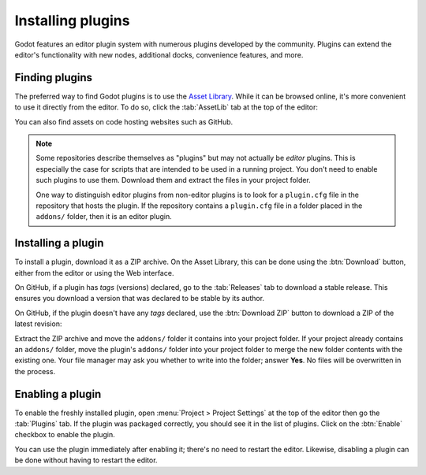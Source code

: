 .. _doc_installing_plugins:

Installing plugins
==================

Godot features an editor plugin system with numerous plugins developed by the
community. Plugins can extend the editor's functionality with new nodes,
additional docks, convenience features, and more.

Finding plugins
~~~~~~~~~~~~~~~

The preferred way to find Godot plugins is to use the
`Asset Library <https://godotengine.org/asset-library/>`_. While it can be
browsed online, it's more convenient to use it directly from the editor.
To do so, click the :tab:`AssetLib` tab at the top of the editor:

.. image:: img/installing_plugins_assetlib_tab.webp

You can also find assets on code hosting websites such as GitHub.

.. note::

    Some repositories describe themselves as "plugins" but may not actually be
    *editor* plugins. This is especially the case for scripts that are intended
    to be used in a running project. You don't need to enable such plugins to
    use them. Download them and extract the files in your project folder.

    One way to distinguish editor plugins from non-editor plugins is to look for
    a ``plugin.cfg`` file in the repository that hosts the plugin. If the
    repository contains a ``plugin.cfg`` file in a folder placed in the
    ``addons/`` folder, then it is an editor plugin.

Installing a plugin
~~~~~~~~~~~~~~~~~~~

To install a plugin, download it as a ZIP archive. On the Asset Library, this
can be done using the :btn:`Download` button, either from the editor or using the
Web interface.

On GitHub, if a plugin has *tags* (versions) declared, go to the :tab:`Releases`
tab to download a stable release. This ensures you download a version that was
declared to be stable by its author.

On GitHub, if the plugin doesn't have any *tags* declared, use the :btn:`Download ZIP`
button to download a ZIP of the latest revision:

.. image:: img/installing_plugins_github_download_zip.png

Extract the ZIP archive and move the ``addons/`` folder it contains into your
project folder. If your project already contains an ``addons/`` folder, move the
plugin's ``addons/`` folder into your project folder to merge the new folder
contents with the existing one. Your file manager may ask you whether to write
into the folder; answer **Yes**. No files will be overwritten in the process.

Enabling a plugin
~~~~~~~~~~~~~~~~~

To enable the freshly installed plugin, open :menu:`Project > Project Settings` at
the top of the editor then go the :tab:`Plugins` tab. If the plugin was packaged
correctly, you should see it in the list of plugins. Click on the
:btn:`Enable` checkbox to enable the plugin.

.. image:: img/installing_plugins_project_settings.webp


You can use the plugin immediately after enabling it; there's no need to restart
the editor. Likewise, disabling a plugin can be done without having to restart
the editor.
